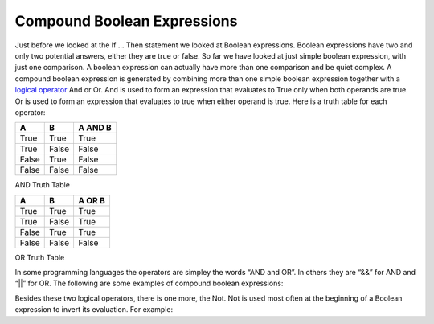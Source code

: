 .. _compound-boolean-expressions:

Compound Boolean Expressions
============================

Just before we looked at the If … Then statement we looked at Boolean expressions. Boolean expressions have two and only two potential answers, either they are true or false. So far we have looked at just simple boolean expression, with just one comparison. A boolean expression can actually have more than one comparison and be quiet complex. A compound boolean expression is generated by combining more than one simple boolean expression together with a  `logical operator <https://en.wikipedia.org/wiki/Logical_connective>`_ And or Or. And is used to form an expression that evaluates to True only when both operands are true. Or is used to form an expression that evaluates to true when either operand is true. Here is a truth table for each operator: 

+-------+-------+---------+
|   A   |   B   | A AND B | 
+=======+=======+=========+ 
| True  | True  |  True   | 
+-------+-------+---------+ 
| True  | False |  False  | 
+-------+-------+---------+ 
| False | True  |  False  | 
+-------+-------+---------+ 
| False | False |  False  | 
+-------+-------+---------+ 
AND Truth Table

+-------+-------+---------+
|   A   |   B   | A OR B  | 
+=======+=======+=========+ 
| True  | True  |  True   | 
+-------+-------+---------+ 
| True  | False |  True   | 
+-------+-------+---------+ 
| False | True  |  True   | 
+-------+-------+---------+ 
| False | False |  False  | 
+-------+-------+---------+ 
OR Truth Table

In some programming languages the operators are simpley the words “AND and OR”. In others they are “&&” for AND and “||” for OR. The following are some examples of compound boolean expressions:

.. tabs::

  .. group-tab:: C++

    .. code-block:: C++

      // compound boolean expressions

  .. group-tab:: Go

    .. code-block:: Go

      // compound boolean expressions

  .. group-tab:: Java

    .. code-block:: Java

      // compound boolean expressions

  .. group-tab:: JavaScript

    .. code-block:: JavaScript

      // compound boolean expressions

  .. group-tab:: Python3

    .. code-block:: Python

      # compound boolean expressions


  .. group-tab:: Ruby

    .. code-block:: Ruby

      // compound boolean expressions

  .. group-tab:: Swift

    .. code-block:: Swift

      // compound boolean expressions


Besides these two logical operators, there is one more, the Not. Not is used most often at the beginning of a Boolean expression to invert its evaluation. For example:

.. tabs::

  .. group-tab:: C++

    .. code-block:: C++

      // NOT boolean expressions

  .. group-tab:: Go

    .. code-block:: Go

      // NOT boolean expressions

  .. group-tab:: Java

    .. code-block:: Java

      // NOT boolean expressions

  .. group-tab:: JavaScript

    .. code-block:: JavaScript

      // NOT boolean expressions

  .. group-tab:: Python3

    .. code-block:: Python

      # NOT boolean expressions

  .. group-tab:: Ruby

    .. code-block:: Ruby

      // NOT boolean expressions

  .. group-tab:: Swift

    .. code-block:: Swift

      // NOT boolean expressions
